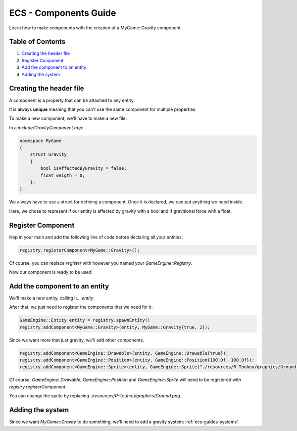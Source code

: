.. _ecs-guides-components:

ECS - Components Guide
====================

Learn how to make components with the creation of a MyGame::Gravity component

Table of Contents
-----------------

1. `Creating the header file`_
2. `Register Component`_
3. `Add the component to an entity`_
4. `Adding the system`_

Creating the header file
-----------------

A component is a property that can be attached to any entity.

It is always **unique** meaning that you can't use the same component for multiple properties.

To make a new component, we'll have to make a new file.

In a `include/GravityComponent.hpp`:

.. code:: cpp

    namespace MyGame
    {
        struct Gravity
        {
            bool isAffectedByGravity = false;
            float weigth = 0;
        };
    }

We always have to use a struct for defining a component. Once it is declared, we can put anything we need inside.

Here, we chose to represent if our entity is affected by gravity with a bool and if gravitional force with a float.

Register Component
-----------------

Hop in your main and add the following line of code before declaring all your entities:

.. code:: cpp

    registry.registerComponent<MyGame::Gravity>();

Of course, you can replace `register` with however you named your `GameEngine::Registry`.

Now our component is ready to be used!

Add the component to an entity
-----------------

We'll make a new entity, calling it... `entity`.

After that, we just need to register the components that we need for it.

.. code:: cpp

    GameEngine::Entity entity = registry.spawnEntity()
    registry.addComponent<MyGame::Gravity>(entity, MyGame::Gravity{true, 2});

Since we want more that just gravity, we'll add other components.

.. code:: cpp

    registry.addComponent<GameEngine::Drawable>(entity, GameEngine::Drawable{true});
    registry.addComponent<GameEngine::Position>(entity, GameEngine::Position{100.0f, 100.0f});
    registry.addComponent<GameEngine::Sprite>(entity, GameEngine::Sprite{"./resources/R-Touhou/graphics/Ground.png", sf::Sprite(), sf::Texture()});

Of course, `GameEngine::Drawable`, `GameEngine::Position` and `GameEngine::Sprite` will need to be registered with `registry.registerComponent`.

You can change the sprite by replacing `./resources/R-Touhou/graphics/Ground.png`.

Adding the system
-----------------

Since we want `MyGame::Gravity` to do something, we'll need to add a gravity system: :ref:`ecs-guides-systems`.
